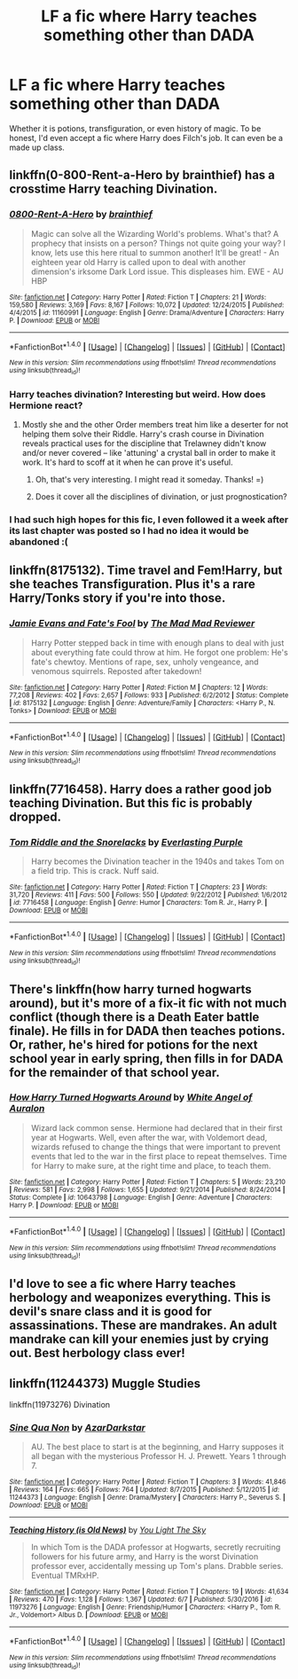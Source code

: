 #+TITLE: LF a fic where Harry teaches something other than DADA

* LF a fic where Harry teaches something other than DADA
:PROPERTIES:
:Author: 6EzZpD
:Score: 9
:DateUnix: 1503642490.0
:DateShort: 2017-Aug-25
:FlairText: Request
:END:
Whether it is potions, transfiguration, or even history of magic. To be honest, I'd even accept a fic where Harry does Filch's job. It can even be a made up class.


** linkffn(0-800-Rent-a-Hero by brainthief) has a crosstime Harry teaching Divination.
:PROPERTIES:
:Author: wordhammer
:Score: 14
:DateUnix: 1503661303.0
:DateShort: 2017-Aug-25
:END:

*** [[http://www.fanfiction.net/s/11160991/1/][*/0800-Rent-A-Hero/*]] by [[https://www.fanfiction.net/u/4934632/brainthief][/brainthief/]]

#+begin_quote
  Magic can solve all the Wizarding World's problems. What's that? A prophecy that insists on a person? Things not quite going your way? I know, lets use this here ritual to summon another! It'll be great! - An eighteen year old Harry is called upon to deal with another dimension's irksome Dark Lord issue. This displeases him. EWE - AU HBP
#+end_quote

^{/Site/: [[http://www.fanfiction.net/][fanfiction.net]] *|* /Category/: Harry Potter *|* /Rated/: Fiction T *|* /Chapters/: 21 *|* /Words/: 159,580 *|* /Reviews/: 3,169 *|* /Favs/: 8,167 *|* /Follows/: 10,072 *|* /Updated/: 12/24/2015 *|* /Published/: 4/4/2015 *|* /id/: 11160991 *|* /Language/: English *|* /Genre/: Drama/Adventure *|* /Characters/: Harry P. *|* /Download/: [[http://www.ff2ebook.com/old/ffn-bot/index.php?id=11160991&source=ff&filetype=epub][EPUB]] or [[http://www.ff2ebook.com/old/ffn-bot/index.php?id=11160991&source=ff&filetype=mobi][MOBI]]}

--------------

*FanfictionBot*^{1.4.0} *|* [[[https://github.com/tusing/reddit-ffn-bot/wiki/Usage][Usage]]] | [[[https://github.com/tusing/reddit-ffn-bot/wiki/Changelog][Changelog]]] | [[[https://github.com/tusing/reddit-ffn-bot/issues/][Issues]]] | [[[https://github.com/tusing/reddit-ffn-bot/][GitHub]]] | [[[https://www.reddit.com/message/compose?to=tusing][Contact]]]

^{/New in this version: Slim recommendations using/ ffnbot!slim! /Thread recommendations using/ linksub(thread_id)!}
:PROPERTIES:
:Author: FanfictionBot
:Score: 3
:DateUnix: 1503661353.0
:DateShort: 2017-Aug-25
:END:


*** Harry teaches divination? Interesting but weird. How does Hermione react?
:PROPERTIES:
:Score: 1
:DateUnix: 1503701448.0
:DateShort: 2017-Aug-26
:END:

**** Mostly she and the other Order members treat him like a deserter for not helping them solve their Riddle. Harry's crash course in Divination reveals practical uses for the discipline that Trelawney didn't know and/or never covered -- like 'attuning' a crystal ball in order to make it work. It's hard to scoff at it when he can prove it's useful.
:PROPERTIES:
:Author: wordhammer
:Score: 5
:DateUnix: 1503701987.0
:DateShort: 2017-Aug-26
:END:

***** Oh, that's very interesting. I might read it someday. Thanks! =)
:PROPERTIES:
:Score: 1
:DateUnix: 1503703352.0
:DateShort: 2017-Aug-26
:END:


***** Does it cover all the disciplines of divination, or just prognostication?
:PROPERTIES:
:Author: healzsham
:Score: 1
:DateUnix: 1503766594.0
:DateShort: 2017-Aug-26
:END:


*** I had such high hopes for this fic, I even followed it a week after its last chapter was posted so I had no idea it would be abandoned :(
:PROPERTIES:
:Author: asiantomas
:Score: 1
:DateUnix: 1503728741.0
:DateShort: 2017-Aug-26
:END:


** linkffn(8175132). Time travel and Fem!Harry, but she teaches Transfiguration. Plus it's a rare Harry/Tonks story if you're into those.
:PROPERTIES:
:Author: AustSakuraKyzor
:Score: 3
:DateUnix: 1503695205.0
:DateShort: 2017-Aug-26
:END:

*** [[http://www.fanfiction.net/s/8175132/1/][*/Jamie Evans and Fate's Fool/*]] by [[https://www.fanfiction.net/u/699762/The-Mad-Mad-Reviewer][/The Mad Mad Reviewer/]]

#+begin_quote
  Harry Potter stepped back in time with enough plans to deal with just about everything fate could throw at him. He forgot one problem: He's fate's chewtoy. Mentions of rape, sex, unholy vengeance, and venomous squirrels. Reposted after takedown!
#+end_quote

^{/Site/: [[http://www.fanfiction.net/][fanfiction.net]] *|* /Category/: Harry Potter *|* /Rated/: Fiction M *|* /Chapters/: 12 *|* /Words/: 77,208 *|* /Reviews/: 402 *|* /Favs/: 2,657 *|* /Follows/: 933 *|* /Published/: 6/2/2012 *|* /Status/: Complete *|* /id/: 8175132 *|* /Language/: English *|* /Genre/: Adventure/Family *|* /Characters/: <Harry P., N. Tonks> *|* /Download/: [[http://www.ff2ebook.com/old/ffn-bot/index.php?id=8175132&source=ff&filetype=epub][EPUB]] or [[http://www.ff2ebook.com/old/ffn-bot/index.php?id=8175132&source=ff&filetype=mobi][MOBI]]}

--------------

*FanfictionBot*^{1.4.0} *|* [[[https://github.com/tusing/reddit-ffn-bot/wiki/Usage][Usage]]] | [[[https://github.com/tusing/reddit-ffn-bot/wiki/Changelog][Changelog]]] | [[[https://github.com/tusing/reddit-ffn-bot/issues/][Issues]]] | [[[https://github.com/tusing/reddit-ffn-bot/][GitHub]]] | [[[https://www.reddit.com/message/compose?to=tusing][Contact]]]

^{/New in this version: Slim recommendations using/ ffnbot!slim! /Thread recommendations using/ linksub(thread_id)!}
:PROPERTIES:
:Author: FanfictionBot
:Score: 2
:DateUnix: 1503695223.0
:DateShort: 2017-Aug-26
:END:


** linkffn(7716458). Harry does a rather good job teaching Divination. But this fic is probably dropped.
:PROPERTIES:
:Author: afferoos
:Score: 2
:DateUnix: 1503687182.0
:DateShort: 2017-Aug-25
:END:

*** [[http://www.fanfiction.net/s/7716458/1/][*/Tom Riddle and the Snorelacks/*]] by [[https://www.fanfiction.net/u/1074405/Everlasting-Purple][/Everlasting Purple/]]

#+begin_quote
  Harry becomes the Divination teacher in the 1940s and takes Tom on a field trip. This is crack. Nuff said.
#+end_quote

^{/Site/: [[http://www.fanfiction.net/][fanfiction.net]] *|* /Category/: Harry Potter *|* /Rated/: Fiction T *|* /Chapters/: 23 *|* /Words/: 31,720 *|* /Reviews/: 411 *|* /Favs/: 500 *|* /Follows/: 550 *|* /Updated/: 9/22/2012 *|* /Published/: 1/6/2012 *|* /id/: 7716458 *|* /Language/: English *|* /Genre/: Humor *|* /Characters/: Tom R. Jr., Harry P. *|* /Download/: [[http://www.ff2ebook.com/old/ffn-bot/index.php?id=7716458&source=ff&filetype=epub][EPUB]] or [[http://www.ff2ebook.com/old/ffn-bot/index.php?id=7716458&source=ff&filetype=mobi][MOBI]]}

--------------

*FanfictionBot*^{1.4.0} *|* [[[https://github.com/tusing/reddit-ffn-bot/wiki/Usage][Usage]]] | [[[https://github.com/tusing/reddit-ffn-bot/wiki/Changelog][Changelog]]] | [[[https://github.com/tusing/reddit-ffn-bot/issues/][Issues]]] | [[[https://github.com/tusing/reddit-ffn-bot/][GitHub]]] | [[[https://www.reddit.com/message/compose?to=tusing][Contact]]]

^{/New in this version: Slim recommendations using/ ffnbot!slim! /Thread recommendations using/ linksub(thread_id)!}
:PROPERTIES:
:Author: FanfictionBot
:Score: 1
:DateUnix: 1503687219.0
:DateShort: 2017-Aug-25
:END:


** There's linkffn(how harry turned hogwarts around), but it's more of a fix-it fic with not much conflict (though there is a Death Eater battle finale). He fills in for DADA then teaches potions. Or, rather, he's hired for potions for the next school year in early spring, then fills in for DADA for the remainder of that school year.
:PROPERTIES:
:Author: t1mepiece
:Score: 2
:DateUnix: 1503699757.0
:DateShort: 2017-Aug-26
:END:

*** [[http://www.fanfiction.net/s/10643798/1/][*/How Harry Turned Hogwarts Around/*]] by [[https://www.fanfiction.net/u/2149875/White-Angel-of-Auralon][/White Angel of Auralon/]]

#+begin_quote
  Wizard lack common sense. Hermione had declared that in their first year at Hogwarts. Well, even after the war, with Voldemort dead, wizards refused to change the things that were important to prevent events that led to the war in the first place to repeat themselves. Time for Harry to make sure, at the right time and place, to teach them.
#+end_quote

^{/Site/: [[http://www.fanfiction.net/][fanfiction.net]] *|* /Category/: Harry Potter *|* /Rated/: Fiction T *|* /Chapters/: 5 *|* /Words/: 23,210 *|* /Reviews/: 581 *|* /Favs/: 2,998 *|* /Follows/: 1,655 *|* /Updated/: 9/21/2014 *|* /Published/: 8/24/2014 *|* /Status/: Complete *|* /id/: 10643798 *|* /Language/: English *|* /Genre/: Adventure *|* /Characters/: Harry P. *|* /Download/: [[http://www.ff2ebook.com/old/ffn-bot/index.php?id=10643798&source=ff&filetype=epub][EPUB]] or [[http://www.ff2ebook.com/old/ffn-bot/index.php?id=10643798&source=ff&filetype=mobi][MOBI]]}

--------------

*FanfictionBot*^{1.4.0} *|* [[[https://github.com/tusing/reddit-ffn-bot/wiki/Usage][Usage]]] | [[[https://github.com/tusing/reddit-ffn-bot/wiki/Changelog][Changelog]]] | [[[https://github.com/tusing/reddit-ffn-bot/issues/][Issues]]] | [[[https://github.com/tusing/reddit-ffn-bot/][GitHub]]] | [[[https://www.reddit.com/message/compose?to=tusing][Contact]]]

^{/New in this version: Slim recommendations using/ ffnbot!slim! /Thread recommendations using/ linksub(thread_id)!}
:PROPERTIES:
:Author: FanfictionBot
:Score: 1
:DateUnix: 1503699823.0
:DateShort: 2017-Aug-26
:END:


** I'd love to see a fic where Harry teaches herbology and weaponizes everything. This is devil's snare class and it is good for assassinations. These are mandrakes. An adult mandrake can kill your enemies just by crying out. Best herbology class ever!
:PROPERTIES:
:Author: nounusednames
:Score: 2
:DateUnix: 1503702264.0
:DateShort: 2017-Aug-26
:END:


** linkffn(11244373) Muggle Studies

linkffn(11973276) Divination
:PROPERTIES:
:Author: 6EzZpD
:Score: 1
:DateUnix: 1503711520.0
:DateShort: 2017-Aug-26
:END:

*** [[http://www.fanfiction.net/s/11244373/1/][*/Sine Qua Non/*]] by [[https://www.fanfiction.net/u/654059/AzarDarkstar][/AzarDarkstar/]]

#+begin_quote
  AU. The best place to start is at the beginning, and Harry supposes it all began with the mysterious Professor H. J. Prewett. Years 1 through 7.
#+end_quote

^{/Site/: [[http://www.fanfiction.net/][fanfiction.net]] *|* /Category/: Harry Potter *|* /Rated/: Fiction T *|* /Chapters/: 3 *|* /Words/: 41,846 *|* /Reviews/: 164 *|* /Favs/: 665 *|* /Follows/: 764 *|* /Updated/: 8/7/2015 *|* /Published/: 5/12/2015 *|* /id/: 11244373 *|* /Language/: English *|* /Genre/: Drama/Mystery *|* /Characters/: Harry P., Severus S. *|* /Download/: [[http://www.ff2ebook.com/old/ffn-bot/index.php?id=11244373&source=ff&filetype=epub][EPUB]] or [[http://www.ff2ebook.com/old/ffn-bot/index.php?id=11244373&source=ff&filetype=mobi][MOBI]]}

--------------

[[http://www.fanfiction.net/s/11973276/1/][*/Teaching History (is Old News)/*]] by [[https://www.fanfiction.net/u/1098402/You-Light-The-Sky][/You Light The Sky/]]

#+begin_quote
  In which Tom is the DADA professor at Hogwarts, secretly recruiting followers for his future army, and Harry is the worst Divination professor ever, accidentally messing up Tom's plans. Drabble series. Eventual TMRxHP.
#+end_quote

^{/Site/: [[http://www.fanfiction.net/][fanfiction.net]] *|* /Category/: Harry Potter *|* /Rated/: Fiction T *|* /Chapters/: 19 *|* /Words/: 41,634 *|* /Reviews/: 470 *|* /Favs/: 1,128 *|* /Follows/: 1,367 *|* /Updated/: 6/7 *|* /Published/: 5/30/2016 *|* /id/: 11973276 *|* /Language/: English *|* /Genre/: Friendship/Humor *|* /Characters/: <Harry P., Tom R. Jr., Voldemort> Albus D. *|* /Download/: [[http://www.ff2ebook.com/old/ffn-bot/index.php?id=11973276&source=ff&filetype=epub][EPUB]] or [[http://www.ff2ebook.com/old/ffn-bot/index.php?id=11973276&source=ff&filetype=mobi][MOBI]]}

--------------

*FanfictionBot*^{1.4.0} *|* [[[https://github.com/tusing/reddit-ffn-bot/wiki/Usage][Usage]]] | [[[https://github.com/tusing/reddit-ffn-bot/wiki/Changelog][Changelog]]] | [[[https://github.com/tusing/reddit-ffn-bot/issues/][Issues]]] | [[[https://github.com/tusing/reddit-ffn-bot/][GitHub]]] | [[[https://www.reddit.com/message/compose?to=tusing][Contact]]]

^{/New in this version: Slim recommendations using/ ffnbot!slim! /Thread recommendations using/ linksub(thread_id)!}
:PROPERTIES:
:Author: FanfictionBot
:Score: 1
:DateUnix: 1503711536.0
:DateShort: 2017-Aug-26
:END:
